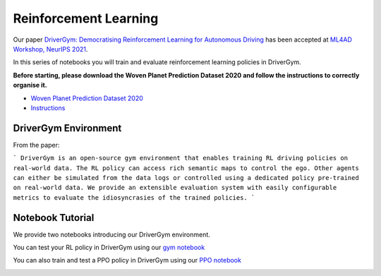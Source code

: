 .. _reinforcement:

Reinforcement Learning
======================

Our paper `DriverGym: Democratising Reinforcement Learning for Autonomous Driving <https://arxiv.org/abs/2111.06889>`_
has been accepted at `ML4AD Workshop, NeurIPS 2021 <https://ml4ad.github.io/>`_.

In this series of notebooks you will train and evaluate reinforcement learning policies in DriverGym.

**Before starting, please download the Woven Planet Prediction Dataset 2020 and follow the instructions to correctly organise it.**

* `Woven Planet Prediction Dataset 2020 <https://self-driving.lyft.com/level5/prediction/>`_
* `Instructions <https://github.com/woven-planet/l5kit#download-the-datasets>`_

DriverGym Environment
---------------------

From the paper:

```
DriverGym is an open-source gym environment that enables training RL driving policies on
real-world data. The RL policy can access rich semantic maps to control the ego. Other agents 
can either be simulated from the data logs or controlled using a dedicated policy pre-trained
on real-world data. We provide an extensible evaluation system with easily configurable
metrics to evaluate the idiosyncrasies of the trained policies.
```

.. image:: images/rl/drivergym.png
   :width: 800
   :alt: gym_environment


Notebook Tutorial
-----------------

We provide two notebooks introducing our DriverGym environment.

You can test your RL policy in DriverGym using our `gym notebook <https://github.com/woven-planet/l5kit/blob/master/examples/RL/notebooks/gym_environment.ipynb>`_ \

.. image:: https://colab.research.google.com/assets/colab-badge.svg
   :target: https://colab.research.google.com/github/woven-planet/l5kit/blob/master/examples/RL/notebooks/gym_environment.ipynb
   :alt: Open In Colab


You can also train and test a PPO policy in DriverGym using our `PPO notebook <https://github.com/woven-planet/l5kit/blob/master/examples/RL/notebooks/ppo_policy_training.ipynb>`_ \

.. image:: https://colab.research.google.com/assets/colab-badge.svg
   :target: https://colab.research.google.com/github/woven-planet/l5kit/blob/master/examples/RL/notebooks/ppo_policy_training.ipynb
   :alt: Open In Colab
